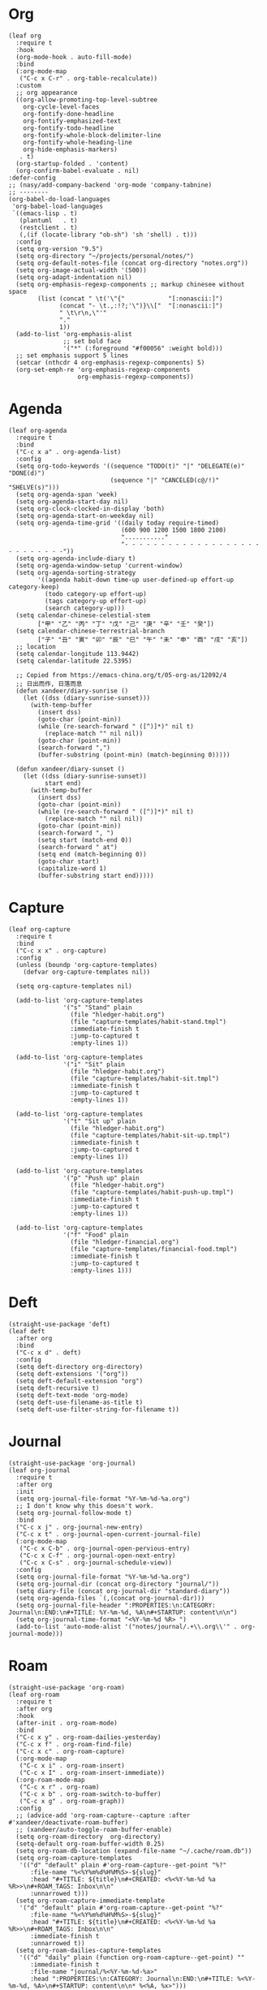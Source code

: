 #+PROPERTY: header-args:elisp :tangle (concat temporary-file-directory "xandeer-org.el")

* Header :noexport:
#+BEGIN_SRC elisp :exports none
  ;;; xandeer-org.el --- Xandeer's emacs.d init org file.  -*- lexical-binding: t; -*-

  ;; Copyright (C) 2020  Xandeer

  ;;; Commentary:

  ;; Xandeer's emacs.d init org file.

  ;;; Code:
#+END_SRC

* Org
#+begin_src elisp
  (leaf org
    :require t
    :hook
    (org-mode-hook . auto-fill-mode)
    :bind
    (:org-mode-map
     ("C-c x C-r" . org-table-recalculate))
    :custom
    ;; org appearance
    ((org-allow-promoting-top-level-subtree
      org-cycle-level-faces
      org-fontify-done-headline
      org-fontify-emphasized-text
      org-fontify-todo-headline
      org-fontify-whole-block-delimiter-line
      org-fontify-whole-heading-line
      org-hide-emphasis-markers)
     . t)
    (org-startup-folded . 'content)
    (org-confirm-babel-evaluate . nil)
  :defer-config
  ;; (nasy/add-company-backend 'org-mode 'company-tabnine)
  ;; --------
  (org-babel-do-load-languages
   'org-babel-load-languages
   `((emacs-lisp . t)
     (plantuml   . t)
     (restclient . t)
     (,(if (locate-library "ob-sh") 'sh 'shell) . t)))
    :config
    (setq org-version "9.5")
    (setq org-directory "~/projects/personal/notes/")
    (setq org-default-notes-file (concat org-directory "notes.org"))
    (setq org-image-actual-width '(500))
    (setq org-adapt-indentation nil)
    (setq org-emphasis-regexp-components ;; markup chinesee without space
          (list (concat " \t('\"{"            "[:nonascii:]")
                (concat "- \t.,:!?;'\")}\\["  "[:nonascii:]")
                " \t\r\n,\"'"
                "."
                1))
    (add-to-list 'org-emphasis-alist
                 ;; set bold face
                 '("*" (:foreground "#f00056" :weight bold)))
    ;; set emphasis support 5 lines
    (setcar (nthcdr 4 org-emphasis-regexp-components) 5)
    (org-set-emph-re 'org-emphasis-regexp-components
                     org-emphasis-regexp-components))
#+end_src
* Agenda
#+begin_src elisp
  (leaf org-agenda
    :require t
    :bind
    ("C-c x a" . org-agenda-list)
    :config
    (setq org-todo-keywords '((sequence "TODO(t)" "|" "DELEGATE(e)" "DONE(d)")
                              (sequence "|" "CANCELED(c@/!)" "SHELVE(s)")))
    (setq org-agenda-span 'week)
    (setq org-agenda-start-day nil)
    (setq org-clock-clocked-in-display 'both)
    (setq org-agenda-start-on-weekday nil)
    (setq org-agenda-time-grid '((daily today require-timed)
                                 (600 900 1200 1500 1800 2100)
                                 "..........."
                                 "- - - - - - - - - - - - - - - - - - - - - - - - - - -"))
    (setq org-agenda-include-diary t)
    (setq org-agenda-window-setup 'current-window)
    (setq org-agenda-sorting-strategy
          '((agenda habit-down time-up user-defined-up effort-up category-keep)
            (todo category-up effort-up)
            (tags category-up effort-up)
            (search category-up)))
    (setq calendar-chinese-celestial-stem
          ["甲" "乙" "丙" "丁" "戊" "己" "庚" "辛" "壬" "癸"])
    (setq calendar-chinese-terrestrial-branch
          ["子" "丑" "寅" "卯" "辰" "巳" "午" "未" "申" "酉" "戌" "亥"])
    ;; location
    (setq calendar-longitude 113.9442)
    (setq calendar-latitude 22.5395)

    ;; Copied from https://emacs-china.org/t/05-org-as/12092/4
    ;; 日出而作, 日落而息
    (defun xandeer/diary-sunrise ()
      (let ((dss (diary-sunrise-sunset)))
        (with-temp-buffer
          (insert dss)
          (goto-char (point-min))
          (while (re-search-forward " ([^)]*)" nil t)
            (replace-match "" nil nil))
          (goto-char (point-min))
          (search-forward ",")
          (buffer-substring (point-min) (match-beginning 0)))))

    (defun xandeer/diary-sunset ()
      (let ((dss (diary-sunrise-sunset))
            start end)
        (with-temp-buffer
          (insert dss)
          (goto-char (point-min))
          (while (re-search-forward " ([^)]*)" nil t)
            (replace-match "" nil nil))
          (goto-char (point-min))
          (search-forward ", ")
          (setq start (match-end 0))
          (search-forward " at")
          (setq end (match-beginning 0))
          (goto-char start)
          (capitalize-word 1)
          (buffer-substring start end)))))
#+end_src
* Capture
#+begin_src elisp
  (leaf org-capture
    :require t
    :bind
    ("C-c x x" . org-capture)
    :config
    (unless (boundp 'org-capture-templates)
      (defvar org-capture-templates nil))

    (setq org-capture-templates nil)

    (add-to-list 'org-capture-templates
                 '("s" "Stand" plain
                   (file "hledger-habit.org")
                   (file "capture-templates/habit-stand.tmpl")
                   :immediate-finish t
                   :jump-to-captured t
                   :empty-lines 1))

    (add-to-list 'org-capture-templates
                 '("i" "Sit" plain
                   (file "hledger-habit.org")
                   (file "capture-templates/habit-sit.tmpl")
                   :immediate-finish t
                   :jump-to-captured t
                   :empty-lines 1))

    (add-to-list 'org-capture-templates
                 '("t" "Sit up" plain
                   (file "hledger-habit.org")
                   (file "capture-templates/habit-sit-up.tmpl")
                   :immediate-finish t
                   :jump-to-captured t
                   :empty-lines 1))

    (add-to-list 'org-capture-templates
                 '("p" "Push up" plain
                   (file "hledger-habit.org")
                   (file "capture-templates/habit-push-up.tmpl")
                   :immediate-finish t
                   :jump-to-captured t
                   :empty-lines 1))

    (add-to-list 'org-capture-templates
                 '("f" "Food" plain
                   (file "hledger-financial.org")
                   (file "capture-templates/financial-food.tmpl")
                   :immediate-finish t
                   :jump-to-captured t
                   :empty-lines 1)))
#+end_src
* Deft
#+begin_src elisp
  (straight-use-package 'deft)
  (leaf deft
    :after org
    :bind
    ("C-c x d" . deft)
    :config
    (setq deft-directory org-directory)
    (setq deft-extensions '("org"))
    (setq deft-default-extension "org")
    (setq deft-recursive t)
    (setq deft-text-mode 'org-mode)
    (setq deft-use-filename-as-title t)
    (setq deft-use-filter-string-for-filename t))
#+end_src
* Journal
#+begin_src elisp
  (straight-use-package 'org-journal)
  (leaf org-journal
    :require t
    :after org
    :init
    (setq org-journal-file-format "%Y-%m-%d-%a.org")
    ;; I don't know why this doesn't work.
    (setq org-journal-follow-mode t)
    :bind
    ("C-c x j" . org-journal-new-entry)
    ("C-c x t" . org-journal-open-current-journal-file)
    (:org-mode-map
     ("C-c x C-b" . org-journal-open-pervious-entry)
     ("C-c x C-f" . org-journal-open-next-entry)
     ("C-c x C-s" . org-journal-schedule-view))
    :config
    (setq org-journal-file-format "%Y-%m-%d-%a.org")
    (setq org-journal-dir (concat org-directory "journal/"))
    (setq diary-file (concat org-journal-dir "standard-diary"))
    (setq org-agenda-files `(,(concat org-journal-dir)))
    (setq org-journal-file-header ":PROPERTIES:\n:CATEGORY: Journal\n:END:\n#+TITLE: %Y-%m-%d, %A\n#+STARTUP: content\n\n")
    (setq org-journal-time-format "<%Y-%m-%d %R> ")
    (add-to-list 'auto-mode-alist '("notes/journal/.+\\.org\\'" . org-journal-mode)))
#+end_src
* Roam
#+begin_src elisp
  (straight-use-package 'org-roam)
  (leaf org-roam
    :require t
    :after org
    :hook
    (after-init . org-roam-mode)
    :bind
    ("C-c x y" . org-roam-dailies-yesterday)
    ("C-c x f" . org-roam-find-file)
    ("C-c x c" . org-roam-capture)
    (:org-mode-map
     ("C-c x i" . org-roam-insert)
     ("C-c x I" . org-roam-insert-immediate))
    (:org-roam-mode-map
     ("C-c x r" . org-roam)
     ("C-c x b" . org-roam-switch-to-buffer)
     ("C-c x g" . org-roam-graph))
    :config
    ;; (advice-add 'org-roam-capture--capture :after #'xandeer/deactivate-roam-buffer)
    ;; (xandeer/auto-toggle-roam-buffer-enable)
    (setq org-roam-directory  org-directory)
    (setq-default org-roam-buffer-width 0.25)
    (setq org-roam-db-location (expand-file-name "~/.cache/roam.db"))
    (setq org-roam-capture-templates
     '(("d" "default" plain #'org-roam-capture--get-point "%?"
        :file-name "%<%Y%m%d%H%M%S>-${slug}"
        :head "#+TITLE: ${title}\n#+CREATED: <%<%Y-%m-%d %a %R>>\n#+ROAM_TAGS: Inbox\n\n"
        :unnarrowed t)))
    (setq org-roam-capture-immediate-template
     '("d" "default" plain #'org-roam-capture--get-point "%?"
        :file-name "%<%Y%m%d%H%M%S>-${slug}"
        :head "#+TITLE: ${title}\n#+CREATED: <%<%Y-%m-%d %a %R>>\n#+ROAM_TAGS: Inbox\n\n"
        :immediate-finish t
        :unnarrowed t))
    (setq org-roam-dailies-capture-templates
     '(("d" "daily" plain (function org-roam-capture--get-point) ""
        :immediate-finish t
        :file-name "journal/%<%Y-%m-%d-%a>"
        :head ":PROPERTIES:\n:CATEGORY: Journal\n:END:\n#+TITLE: %<%Y-%m-%d, %A>\n#+STARTUP: content\n\n* %<%A, %x>")))

    (defun xandeer/is-roam-buffer ()
      (and (buffer-file-name) (s-contains? (expand-file-name org-roam-directory) (buffer-file-name))))

    ; Override the original, duplicate tags after title to make search easier.
    (defun org-roam--get-title-path-completions ()
      "Return an alist for completion. The car is the displayed title for
  completion, and the cdr is the to the file."
      (let* ((rows (org-roam-db-query [:select [files:file titles:title tags:tags files:meta] :from titles
                                       :left :join tags
                                       :on (= titles:file tags:file)
                                       :left :join files
                                       :on (= titles:file files:file)]))
             completions)
        (seq-sort-by (lambda (x)
                       (plist-get (nth 3 x) :mtime))
                     #'time-less-p
                     rows)
        (dolist (row rows completions)
          (pcase-let ((`(,file-path ,title ,tags) row))
            (let ((k (concat
                      (when tags
                        (format "(%s) " (s-join org-roam-tag-separator tags)))
                      title
                      (when tags
                        (format " (%s)" (s-join org-roam-tag-separator tags)))))
                  (v (list :path file-path :title title)))
              (push (cons k v) completions)))))))
#+end_src
* Footer                                                                        :noexport:

#+BEGIN_SRC elisp :exports none
  (provide 'xandeer-org)
  ;;; xandeer-org.el ends here
#+END_SRC

